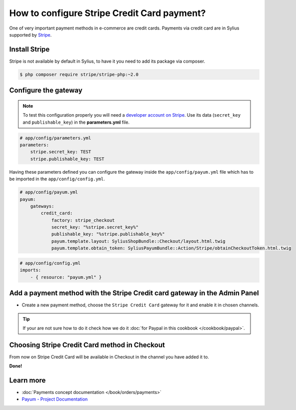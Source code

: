 How to configure Stripe Credit Card payment?
============================================

One of very important payment methods in e-commerce are credit cards. Payments via credit card are in Sylius supported by `Stripe <http://stripe.com/docs>`_.

Install Stripe
--------------

Stripe is not available by default in Sylius, to have it you need to add its package via composer.

.. code-block:: bash

    $ php composer require stripe/stripe-php:~2.0

Configure the gateway
---------------------

.. note::

    To test this configuration properly you will need a `developer account on Stripe <https://dashboard.stripe.com/register>`_.
    Use its data (``secret_key`` and ``publishable_key``) in the **parameters.yml** file.

.. code-block:: yaml

    # app/config/parameters.yml
    parameters:
        stripe.secret_key: TEST
        stripe.publishable_key: TEST

Having these parameters defined you can configure the gateway inside the ``app/config/payum.yml`` file which has to be imported in the ``app/config/config.yml``.

.. code-block:: yaml

    # app/config/payum.yml
    payum:
        gateways:
            credit_card:
                factory: stripe_checkout
                secret_key: "%stripe.secret_key%"
                publishable_key: "%stripe.publishable_key%"
                payum.template.layout: SyliusShopBundle::Checkout/layout.html.twig
                payum.template.obtain_token: SyliusPayumBundle::Action/Stripe/obtainCheckoutToken.html.twig

.. code-block:: yaml

    # app/config/config.yml
    imports:
        - { resource: "payum.yml" }

Add a payment method with the Stripe Credit card gateway in the Admin Panel
---------------------------------------------------------------------------

* Create a new payment method, choose the ``Stripe Credit Card`` gateway for it and enable it in chosen channels.

.. tip::

    If your are not sure how to do it check how we do it :doc:`for Paypal in this cookbook </cookbook/paypal>`.

Choosing Stripe Credit Card method in Checkout
----------------------------------------------

From now on Stripe Credit Card will be available in Checkout in the channel you have added it to.

**Done!**

Learn more
----------

* :doc:`Payments concept documentation </book/orders/payments>`
* `Payum - Project Documentation <https://github.com/Payum/Payum/blob/master/src/Payum/Core/Resources/docs/index.md>`_
